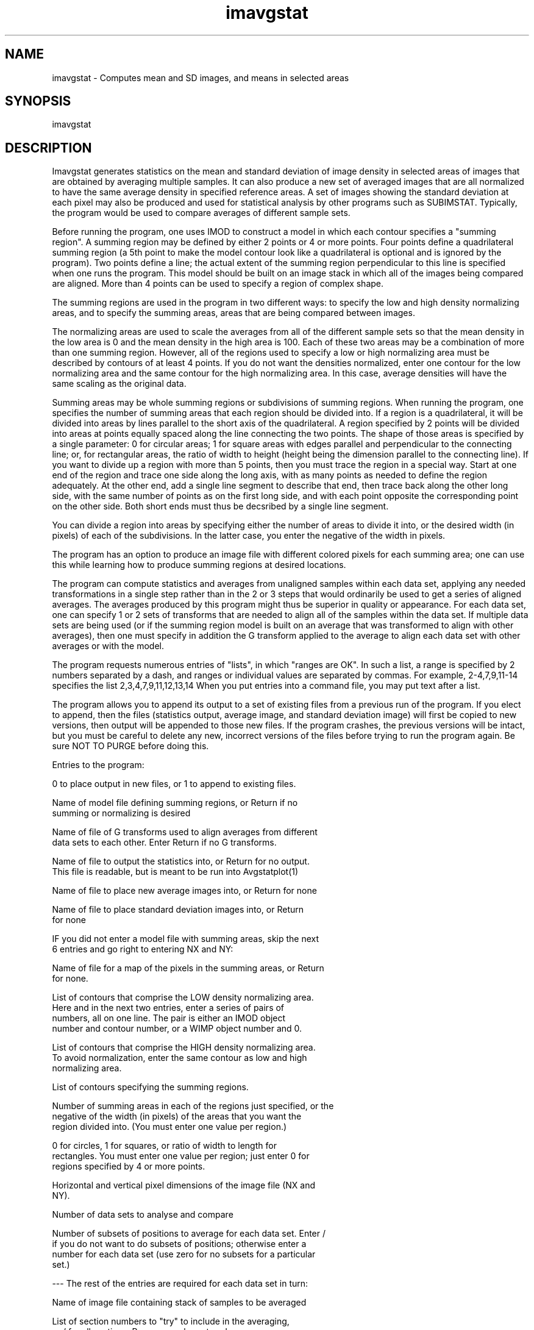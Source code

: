 .na
.nh
.TH imavgstat 1 4.6.34 IMOD
.SH NAME
imavgstat - Computes mean and SD images, and means in selected areas
.SH SYNOPSIS
imavgstat
.SH DESCRIPTION
Imavgstat generates statistics on the mean and standard deviation
of image density in selected areas of images that are obtained by
averaging multiple samples.  It can also produce a new set of
averaged images that are all normalized to have the same average
density in specified reference areas.  A set of images showing the
standard deviation at each pixel may also be produced and used for
statistical analysis by other programs such as SUBIMSTAT.
Typically, the program would be used to compare averages of
different sample sets.
.P
Before running the program, one uses IMOD to construct a model in
which each contour specifies a "summing region".  A summing region
may be defined by either 2 points or 4 or more points.  Four points
define a quadrilateral summing region (a 5th point to make the model
contour look like a quadrilateral is optional and is ignored by the
program). Two points define a line; the actual extent of the summing
region perpendicular to this line is specified when one runs the
program. This model should be built on an image stack in which all
of the images being compared are aligned.  More than 4 points can be
used to specify a region of complex shape.
.P
The summing regions are used in the program in two different ways: to
specify the low and high density normalizing areas, and to specify
the summing areas, areas that are being compared between images.
.P
The normalizing areas are used to scale the averages from all of the
different sample sets so that the mean density in the low area is 0
and the mean density in the high area is 100.  Each of these two
areas may be a combination of more than one summing region.  However,
all of the regions used to specify a low or high normalizing area
must be described by contours of at least 4 points.  If you do not
want the densities normalized, enter one contour for the low
normalizing area and the same contour for the high normalizing area.
In this case, average densities will have the same scaling as the
original data.
.P
Summing areas may be whole summing regions or subdivisions of summing
regions.  When running the program, one specifies the number of
summing areas that each region should be divided into.  If a region
is a quadrilateral, it will be divided into areas by lines parallel
to the short axis of the quadrilateral.  A region specified by 2
points will be divided into areas at points equally spaced along the
line connecting the two points.  The shape of those areas is
specified by a single parameter: 0 for circular areas; 1 for square
areas with edges parallel and perpendicular to the connecting line;
or, for rectangular areas, the ratio of width to height (height being
the dimension parallel to the connecting line).  If you want to
divide up a region with more than 5 points, then you must trace the
region in a special way.  Start at one end of the region and trace
one side along the long axis, with as many points as needed to define
the region adequately.  At the other end, add a single line segment
to describe that end, then trace back along the other long side,
with the same number of points as on the first long side, and with
each point opposite the corresponding point on the other side.  Both
short ends must thus be decsribed by a single line segment.
.P
You can divide a region into areas by specifying either the number
of areas to divide it into, or the desired width (in pixels) of each
of the subdivisions.  In the latter case, you enter the negative of
the width in pixels.
.P
The program has an option to produce an image file with different
colored pixels for each summing area; one can use this while
learning how to produce summing regions at desired locations.
.P
The program can compute statistics and averages from unaligned
samples within each data set, applying any needed transformations in
a single step rather than in the 2 or 3 steps that would ordinarily
be used to get a series of aligned averages.  The averages produced
by this program might thus be superior in quality or appearance.  For
each data set, one can specify 1 or 2 sets of transforms that are
needed to align all of the samples within the data set.  If multiple
data sets are being used (or if the summing region model is built on
an average that was transformed to align with other averages), then
one must specify in addition the G transform applied to the average
to align each data set with other averages or with the model.
.P
The program requests numerous entries of "lists", in which "ranges
are OK".  In such a list, a range is specified by 2 numbers separated
by a dash, and ranges or individual values are separated by commas.
For example, 2-4,7,9,11-14 specifies the list 2,3,4,7,9,11,12,13,14
When you put entries into a command file, you may put text after a
list.
.P
The program allows you to append its output to a set of existing
files from a previous run of the program.  If you elect to append,
then the files (statistics output, average image, and standard
deviation image) will first be copied to new versions, then output
will be appended to those new files.  If the program crashes, the
previous versions will be intact, but you must be careful to delete
any new, incorrect versions of the files before trying to run the
program again.  Be sure NOT TO PURGE before doing this.
.P
Entries to the program:
.P
0 to place output in new files, or 1 to append to existing files.
.P
Name of model file defining summing regions, or Return if no
   summing or normalizing is desired
.P
Name of file of G transforms used to align averages from different
   data sets to each other.  Enter Return if no G transforms.
.P
Name of file to output the statistics into, or Return for no output.
   This file is readable, but is meant to be run into Avgstatplot(1)
.P
Name of file to place new average images into, or Return for none
.P
Name of file to place standard deviation images into, or Return
   for none
.P
IF you did not enter a model file with summing areas, skip the next
   6 entries and go right to entering NX and NY:
.P
Name of file for a map of the pixels in the summing areas, or Return
   for none.
.P
List of contours that comprise the LOW density normalizing area.
   Here and in the next two entries, enter a series of pairs of
   numbers, all on one line.  The pair is either an IMOD object
   number and contour number, or a WIMP object number and 0.
.P
List of contours that comprise the HIGH density normalizing area.
   To avoid normalization, enter the same contour as low and high
   normalizing area.
.P
List of contours specifying the summing regions.
.P
Number of summing areas in each of the regions just specified, or the
   negative of the width (in pixels) of the areas that you want the
   region divided into.  (You must enter one value per region.)
.P
0 for circles, 1 for squares, or ratio of width to length for
   rectangles.  You must enter one value per region; just enter 0 for
   regions specified by 4 or more points.
.P
Horizontal and vertical pixel dimensions of the image file (NX and
   NY).
.P
Number of data sets to analyse and compare
.P
Number of subsets of positions to average for each data set.  Enter /
   if you do not want to do subsets of positions; otherwise enter a
   number for each data set (use zero for no subsets for a particular
   set.)
.P
--- The rest of the entries are required for each data set in turn:
.P
Name of image file containing stack of samples to be averaged
.P
List of section numbers to "try" to include in the averaging,
   or / for all sections.  Ranges may be entered.
.P
Number of sets of F transforms to apply to the samples before
   averaging.  Enter 0, 1 or 2; do not count the G transforms
   specified above.
.P
IF you specified 1 or 2 sets of F's, next enter the name of the only
   or first file of F transforms
.P
IF you specified 2 sets of F's, next enter the name of the second
   file of F transforms
.P
IF you specified any F's, next enter the offset to add to the section
   number to obtain the line number of the corresponding transform in
   the file of F's.  Both line and section numbers start at 0.
   If alignment routines have been used properly, an entry of 0 will
   suffice.
.P
IF you specified a file of G transforms to align different sets to
   each other, next enter the line number of the G transform for this
   data set.  The first line is number 0.
.P
IF you specified that you wanted to average subsets of positions for
this data set, next make the following entries:
.P
    Name of file with list of position numbers for each section, as
       produced by EXTPOSITION
.P
    For each subset, enter a list of position numbers to include in
       the average.  Enter each list on a separate line.
.P
Enter 1 to set cutoffs for elimination of outliers, -1 for automatic
   selection of cutoffs, or 0 to skip this option.  If you do select
   this option, the program enters a loop (with entries described
   below) in which it repeatedly comes back to this point until you
   enter a 0.
.P
--- An entry of 0 at the last step completes the entries for a data
.br
--- set; you then enter all parameters for the next data set, etc.
.P
The last option allows you to interactively eliminate "outliers",
sections that deviate the most from the average in the low and/or
high normalizing areas or in the difference between high and low
areas.  This option should be used only if one has a specific basis
for thinking that some subset of sections are significantly poorer
than the rest.  Otherwise, it is strongly recommended that you skip
through this option by entering 0.
.P
Outliers can be eliminated based one whether their low normalizing
area is more than a criterion number of standard deviations away from
the mean for all samples, or on whether the high normalizing area
deviates from the mean by more than a separate criterion, or on
whether the difference between high and low areas deviates by more
than yet another criterion.  If one enters a criterion of zero for
one of these 3 deviations, that deviation will not be considered.
One may elect to eliminate outliers only if all deviations being
considered are above their respective criteria, or if any of those
deviations are above criterion.
.P
If you do select manual elimination of outliers (with an entry of 1),
then there two entries:
.P
Criterion number of S.D.'s for deviation from mean of low area, of
   high area, and of difference between low and high areas.  The
   default is 2,2,2.
.P
0 to eliminate a section if any of deviations being considered are
   over criterion, or 1 to eliminate only if all deviations are over.
.P
If you select automatic elimination of outliers with an entry of -1,
then there are no further entries.  The program will then attempt to
find the outlier elimination that minimizes the sum of the standard
errors of the mean of all of SUMMING (not normalizing) areas.  It
does this by repeatedly scaling the last-entered values of the three
criteria (or the default values, if none were entered) by a common
factor until it finds the scaling that minimizes the sum of SEM's.
.SH HISTORY
.nf
Written by David Mastronarde 1/23/90; modified for IMOD 4/25/97
.P
.fi
.SH BUGS
Email bug reports to mast@colorado.edu.
